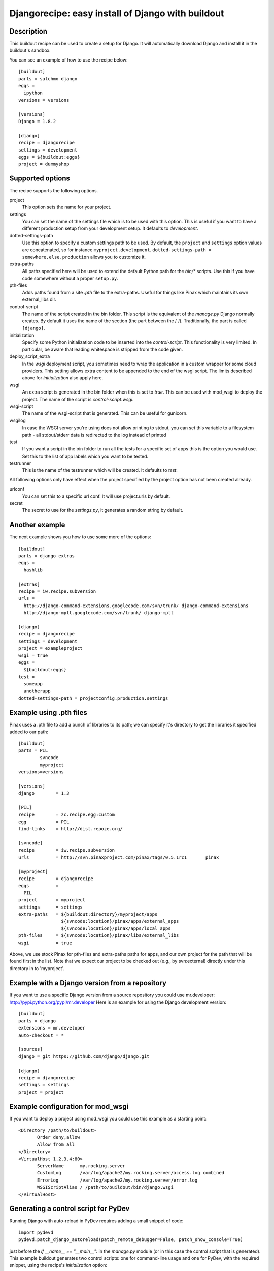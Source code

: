 Djangorecipe: easy install of Django with buildout
==================================================


Description
-----------

.. image:: https://secure.travis-ci.org/rvanlaar/djangorecipe.png?branch=master
   :target: http://travis-ci.org/rvanlaar/djangorecipe/

This buildout recipe can be used to create a setup for Django. It will
automatically download Django and install it in the buildout's
sandbox.

You can see an example of how to use the recipe below::

  [buildout]
  parts = satchmo django
  eggs =
    ipython
  versions = versions

  [versions]
  Django = 1.8.2

  [django]
  recipe = djangorecipe
  settings = development
  eggs = ${buildout:eggs}
  project = dummyshop


Supported options
-----------------

The recipe supports the following options.

project
  This option sets the name for your project.

settings
  You can set the name of the settings file which is to be used with
  this option. This is useful if you want to have a different
  production setup from your development setup. It defaults to
  `development`.

dotted-settings-path
  Use this option to specify a custom settings path to be used. By default,
  the ``project`` and ``settings`` option values are concatenated, so for
  instance ``myproject.development``. ``dotted-settings-path =
  somewhere.else.production`` allows you to customize it.

extra-paths
  All paths specified here will be used to extend the default Python
  path for the `bin/*` scripts. Use this if you have code somewhere without a
  proper ``setup.py``.

pth-files
  Adds paths found from a site `.pth` file to the extra-paths.
  Useful for things like Pinax which maintains its own external_libs dir.

control-script
  The name of the script created in the bin folder. This script is the
  equivalent of the `manage.py` Django normally creates. By default it
  uses the name of the section (the part between the `[ ]`). Traditionally,
  the part is called ``[django]``.

initialization
  Specify some Python initialization code to be inserted into the
  `control-script`. This functionality is very limited. In particular, be
  aware that leading whitespace is stripped from the code given.

deploy_script_extra
  In the `wsgi` deployment script, you sometimes need to wrap the application
  in a custom wrapper for some cloud providers. This setting allows extra
  content to be appended to the end of the wsgi script. The limits described
  above for `initialization` also apply here.

wsgi
  An extra script is generated in the bin folder when this is set to
  `true`. This can be used with mod_wsgi to deploy the project. The
  name of the script is `control-script.wsgi`.

wsgi-script
  The name of the wsgi-script that is generated. This can be useful for
  gunicorn.

wsgilog
  In case the WSGI server you're using does not allow printing to stdout,
  you can set this variable to a filesystem path - all stdout/stderr data
  is redirected to the log instead of printed

test
  If you want a script in the bin folder to run all the tests for a
  specific set of apps this is the option you would use. Set this to
  the list of app labels which you want to be tested.

testrunner
  This is the name of the testrunner which will be created. It
  defaults to `test`.

All following options only have effect when the project specified by
the project option has not been created already.

urlconf
  You can set this to a specific url conf. It will use project.urls by
  default.

secret
  The secret to use for the `settings.py`, it generates a random
  string by default.


Another example
-----------------

The next example shows you how to use some more of the options::

  [buildout]
  parts = django extras
  eggs =
    hashlib

  [extras]
  recipe = iw.recipe.subversion
  urls =
    http://django-command-extensions.googlecode.com/svn/trunk/ django-command-extensions
    http://django-mptt.googlecode.com/svn/trunk/ django-mptt

  [django]
  recipe = djangorecipe
  settings = development
  project = exampleproject
  wsgi = true
  eggs =
    ${buildout:eggs}
  test =
    someapp
    anotherapp
  dotted-settings-path = projectconfig.production.settings


Example using .pth files
-------------------------

Pinax uses a .pth file to add a bunch of libraries to its path; we can
specify it's directory to get the libraries it specified added to our
path::

  [buildout]
  parts	= PIL
	  svncode
	  myproject
  versions=versions

  [versions]
  django	= 1.3

  [PIL]
  recipe	= zc.recipe.egg:custom
  egg		= PIL
  find-links	= http://dist.repoze.org/

  [svncode]
  recipe	= iw.recipe.subversion
  urls		= http://svn.pinaxproject.com/pinax/tags/0.5.1rc1	pinax

  [myproject]
  recipe	= djangorecipe
  eggs		=
    PIL
  project	= myproject
  settings	= settings
  extra-paths	= ${buildout:directory}/myproject/apps
		  ${svncode:location}/pinax/apps/external_apps
		  ${svncode:location}/pinax/apps/local_apps
  pth-files	= ${svncode:location}/pinax/libs/external_libs
  wsgi		= true

Above, we use stock Pinax for pth-files and extra-paths paths for
apps, and our own project for the path that will be found first in the
list.  Note that we expect our project to be checked out (e.g., by
svn:external) directly under this directory in to 'myproject'.


Example with a Django version from a repository
---------------------------------------------------

If you want to use a specific Django version from a source
repository you could use mr.developer: http://pypi.python.org/pypi/mr.developer
Here is an example for using the Django development version::

  [buildout]
  parts = django
  extensions = mr.developer
  auto-checkout = *

  [sources]
  django = git https://github.com/django/django.git

  [django]
  recipe = djangorecipe
  settings = settings
  project = project

Example configuration for mod_wsgi
---------------------------------------------------

If you want to deploy a project using mod_wsgi you could use this
example as a starting point::

  <Directory /path/to/buildout>
         Order deny,allow
         Allow from all
  </Directory>
  <VirtualHost 1.2.3.4:80>
         ServerName      my.rocking.server
         CustomLog       /var/log/apache2/my.rocking.server/access.log combined
         ErrorLog        /var/log/apache2/my.rocking.server/error.log
         WSGIScriptAlias / /path/to/buildout/bin/django.wsgi
  </VirtualHost>

Generating a control script for PyDev
---------------------------------------------------

Running Django with auto-reload in PyDev requires adding a small snippet
of code::

  import pydevd
  pydevd.patch_django_autoreload(patch_remote_debugger=False, patch_show_console=True)

just before the `if __name__ == "__main__":` in the `manage.py` module
(or in this case the control script that is generated). This example
buildout generates two control scripts: one for command-line usage and
one for PyDev, with the required snippet, using the recipe's
`initialization` option::

  [buildout]
  parts = django pydev
  eggs =
    mock

  [django]
  recipe = djangorecipe
  eggs = ${buildout:eggs}
  project = dummyshop

  [pydev]
  <= django
  initialization =
    import pydevd
    pydevd.patch_django_autoreload(patch_remote_debugger=False, patch_show_console=True)

Several wsgi scripts for one Apache virtual host instance
----------------------------------------------------------

There is a problem when several wsgi scripts are combined in a single virtual
host instance of Apache. This is due to the fact that Django uses the
environment variable DJANGO_SETTINGS_MODULE. This variable  gets set once when
the first wsgi script loads. The rest of the wsgi scripts will fail, because
they need a different settings modules. However the environment variable
DJANGO_SETTINGS_MODULE is only set once. The new `initialization` option that has
been added to djangorecipe can be used to remedy this problem as shown below::

    [django]
    settings = acceptance
    initialization =
        import os
        os.environ['DJANGO_SETTINGS_MODULE'] = '${django:project}.${django:settings}'

Example usage of django-configurations
--------------------------------------

django-configurations (http://django-configurations.readthedocs.org/en/latest/)
is an application that helps you organize your Django settings into classes.
Using it requires modifying the manage.py file.  This is done easily using the
recipe's `initialization` option::

    [buildout]
    parts = django
    eggs =
        hashlib

    [django]
    recipe = djangorecipe
    eggs = ${buildout:eggs}
    project = myproject
    initialization =
        # Patch the manage file for django-configurations
        import os
        os.environ.setdefault('DJANGO_SETTINGS_MODULE', 'myproject.settings')
        os.environ.setdefault('DJANGO_CONFIGURATION', 'Development')
        from configurations.management import execute_from_command_line
        import django
        django.core.management.execute_from_command_line = execute_from_command_line
